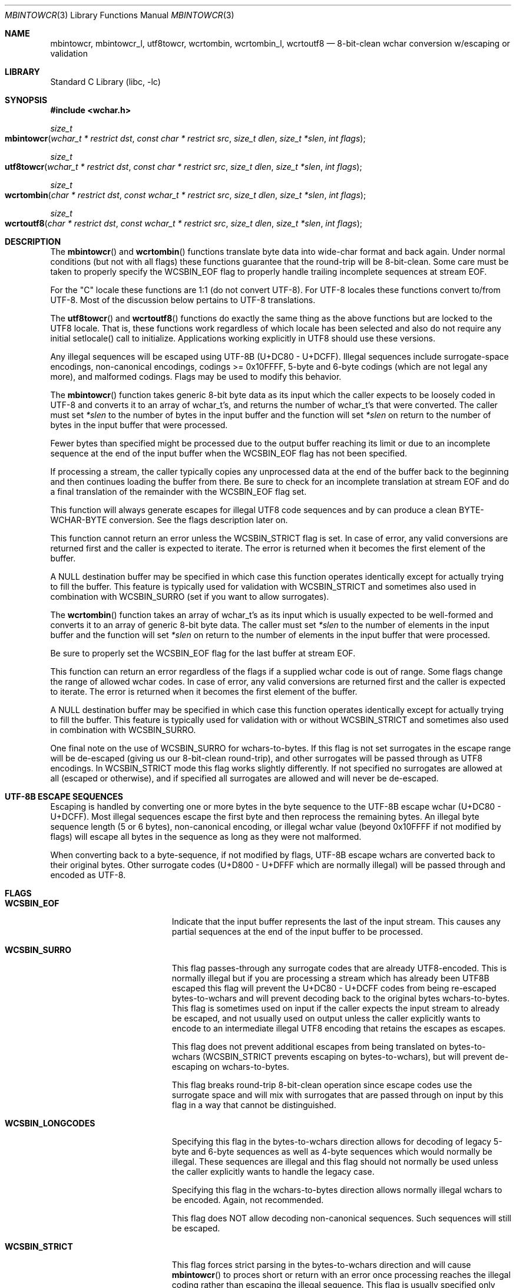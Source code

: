 .\" Copyright (c) 2015 Matthew Dillon
.\" All rights reserved.
.\"
.\" Redistribution and use in source and binary forms, with or without
.\" modification, are permitted provided that the following conditions
.\" are met:
.\" 1. Redistributions of source code must retain the above copyright
.\"    notice, this list of conditions and the following disclaimer.
.\" 2. Redistributions in binary form must reproduce the above copyright
.\"    notice, this list of conditions and the following disclaimer in the
.\"    documentation and/or other materials provided with the distribution.
.\"
.\" THIS SOFTWARE IS PROVIDED BY THE AUTHOR AND CONTRIBUTORS ``AS IS'' AND
.\" ANY EXPRESS OR IMPLIED WARRANTIES, INCLUDING, BUT NOT LIMITED TO, THE
.\" IMPLIED WARRANTIES OF MERCHANTABILITY AND FITNESS FOR A PARTICULAR PURPOSE
.\" ARE DISCLAIMED.  IN NO EVENT SHALL THE AUTHOR OR CONTRIBUTORS BE LIABLE
.\" FOR ANY DIRECT, INDIRECT, INCIDENTAL, SPECIAL, EXEMPLARY, OR CONSEQUENTIAL
.\" DAMAGES (INCLUDING, BUT NOT LIMITED TO, PROCUREMENT OF SUBSTITUTE GOODS
.\" OR SERVICES; LOSS OF USE, DATA, OR PROFITS; OR BUSINESS INTERRUPTION)
.\" HOWEVER CAUSED AND ON ANY THEORY OF LIABILITY, WHETHER IN CONTRACT, STRICT
.\" LIABILITY, OR TORT (INCLUDING NEGLIGENCE OR OTHERWISE) ARISING IN ANY WAY
.\" OUT OF THE USE OF THIS SOFTWARE, EVEN IF ADVISED OF THE POSSIBILITY OF
.\" SUCH DAMAGE.
.\"
.Dd August 16, 2015
.Dt MBINTOWCR 3
.Os
.Sh NAME
.Nm mbintowcr ,
.Nm mbintowcr_l ,
.Nm utf8towcr ,
.Nm wcrtombin ,
.Nm wcrtombin_l ,
.Nm wcrtoutf8
.Nd "8-bit-clean wchar conversion w/escaping or validation"
.Sh LIBRARY
.Lb libc
.Sh SYNOPSIS
.In wchar.h
.Ft size_t
.Fo mbintowcr
.Fa "wchar_t * restrict dst" "const char * restrict src"
.Fa "size_t dlen" "size_t *slen" "int flags"
.Fc
.Ft size_t
.Fo utf8towcr
.Fa "wchar_t * restrict dst" "const char * restrict src"
.Fa "size_t dlen" "size_t *slen" "int flags"
.Fc
.Ft size_t
.Fo wcrtombin
.Fa "char * restrict dst" "const wchar_t * restrict src"
.Fa "size_t dlen" "size_t *slen" "int flags"
.Fc
.Ft size_t
.Fo wcrtoutf8
.Fa "char * restrict dst" "const wchar_t * restrict src"
.Fa "size_t dlen" "size_t *slen" "int flags"
.Fc
.Sh DESCRIPTION
The
.Fn mbintowcr
and
.Fn wcrtombin
functions translate byte data into wide-char format and back again.
Under normal conditions (but not with all flags) these functions
guarantee that the round-trip will be 8-bit-clean.
Some care must be taken to properly specify the WCSBIN_EOF flag to
properly handle trailing incomplete sequences at stream EOF.
.Pp
For the "C" locale these functions are 1:1 (do not convert UTF-8).
For UTF-8 locales these functions convert to/from UTF-8.  Most of the
discussion below pertains to UTF-8 translations.
.Pp
The
.Fn utf8towcr
and
.Fn wcrtoutf8
functions do exactly the same thing as the above functions but are locked
to the UTF8 locale.  That is, these functions work regardless of which locale
has been selected and also do not require any initial setlocale() call
to initialize.  Applications working explicitly in UTF8 should use these
versions.
.Pp
Any illegal sequences will be escaped using UTF-8B (U+DC80 - U+DCFF).
Illegal sequences include surrogate-space encodings, non-canonical encodings,
codings >= 0x10FFFF, 5-byte and 6-byte codings (which are not legal any more),
and malformed codings.
Flags may be used to modify this behavior.
.Pp
The
.Fn mbintowcr
function takes generic 8-bit byte data as its input which the caller
expects to be loosely coded in UTF-8 and converts it to an array of
wchar_t's, and returns the number of wchar_t's that were converted.
The caller must set
.Fa *slen
to the number of bytes in the input buffer and the function will
set
.Fa *slen
on return to the number of bytes in the input buffer that were processed.
.Pp
Fewer bytes than specified might be processed due to the output buffer
reaching its limit or due to an incomplete sequence at the end of the input
buffer when the WCSBIN_EOF flag has not been specified.
.Pp
If processing a stream, the caller
typically copies any unprocessed data at the end of the buffer back to
the beginning and then continues loading the buffer from there.
Be sure to check for an incomplete translation at stream EOF and do a
final translation of the remainder with the WCSBIN_EOF flag set.
.Pp
This function will always generate escapes for illegal UTF8 code sequences
and by can produce a clean BYTE-WCHAR-BYTE conversion.  See the flags
description later on.
.Pp
This function cannot return an error unless the WCSBIN_STRICT flag is set.
In case of error, any valid conversions are returned first and the caller
is expected to iterate.  The error is returned when it becomes the first
element of the buffer.
.Pp
A
.Dv NULL
destination buffer may be specified in which case this function operates
identically except for actually trying to fill the buffer.  This feature
is typically used for validation with WCSBIN_STRICT and sometimes also
used in combination with WCSBIN_SURRO (set if you want to allow surrogates).
.Pp
The
.Fn wcrtombin
function takes an array of wchar_t's as its input which is usually expected
to be well-formed and converts it to an array of generic 8-bit byte data.
The caller must set
.Fa *slen
to the number of elements in the input buffer and the function will
set
.Fa *slen
on return to the number of elements in the input buffer that were processed.
.Pp
Be sure to properly set the WCSBIN_EOF flag for the last buffer at stream EOF.
.Pp
This function can return an error regardless of the flags if a supplied
wchar code is out of range.  Some flags change the range of allowed wchar
codes.  In case of error, any valid conversions are returned first and the
caller is expected to iterate.  The error is returned when it becomes the
first element of the buffer.
.Pp
A
.Dv NULL
destination buffer may be specified in which case this function operates
identically except for actually trying to fill the buffer.  This feature
is typically used for validation with or without WCSBIN_STRICT
and sometimes also used in combination with WCSBIN_SURRO.
.Pp
One final note on the use of WCSBIN_SURRO for wchars-to-bytes.  If this flag
is not set surrogates in the escape range will be de-escaped (giving us our
8-bit-clean round-trip), and other surrogates will be passed through as UTF8
encodings.  In WCSBIN_STRICT mode this flag works slightly differently.
If not specified no surrogates are allowed at all (escaped or otherwise),
and if specified all surrogates are allowed and will never be de-escaped.
.Sh UTF-8B ESCAPE SEQUENCES
Escaping is handled by converting one or more bytes in the byte sequence to
the UTF-8B escape wchar (U+DC80 - U+DCFF).  Most illegal sequences escape
the first byte and then reprocess the remaining bytes.  An illegal byte
sequence length (5 or 6 bytes), non-canonical encoding, or illegal wchar value
(beyond 0x10FFFF if not modified by flags) will escape all bytes in the
sequence as long as they were not malformed.
.Pp
When converting back to a byte-sequence, if not modified by flags, UTF-8B
escape wchars are converted back to their original bytes.  Other surrogate
codes (U+D800 - U+DFFF which are normally illegal) will be passed through
and encoded as UTF-8.
.Sh FLAGS
.Bl -tag -width Er
.It Li WCSBIN_EOF
Indicate that the input buffer represents the last of the input stream.
This causes any partial sequences at the end of the input buffer to be
processed.
.It Li WCSBIN_SURRO
This flag passes-through any surrogate codes that are already UTF8-encoded.
This is normally illegal but if you are processing a stream which has already
been UTF8B escaped this flag will prevent the U+DC80 - U+DCFF codes from
being re-escaped bytes-to-wchars and will prevent decoding back to the
original bytes wchars-to-bytes.  This flag is sometimes used on input if the
caller expects the input stream to already be escaped, and not usually used
on output unless the caller explicitly wants to encode to an intermediate
illegal UTF8 encoding that retains the escapes as escapes.
.Pp
This flag does not prevent additional escapes from being translated on
bytes-to-wchars (WCSBIN_STRICT prevents escaping on bytes-to-wchars), but
will prevent de-escaping on wchars-to-bytes.
.Pp
This flag breaks round-trip 8-bit-clean operation since escape codes use
the surrogate space and will mix with surrogates that are passed through
on input by this flag in a way that cannot be distinguished.
.It Li WCSBIN_LONGCODES
Specifying this flag in the bytes-to-wchars direction allows for decoding
of legacy 5-byte and 6-byte sequences as well as 4-byte sequences which
would normally be illegal.  These sequences are illegal and this flag should
not normally be used unless the caller explicitly wants to handle the legacy
case.
.Pp
Specifying this flag in the wchars-to-bytes direction allows normally illegal
wchars to be encoded.  Again, not recommended.
.Pp
This flag does NOT allow decoding non-canonical sequences.  Such sequences
will still be escaped.
.It Li WCSBIN_STRICT
This flag forces strict parsing in the bytes-to-wchars direction and will
cause
.Fn mbintowcr
to proces short or return with an error once processing reaches the
illegal coding rather than escaping the illegal sequence.
This flag is usually specified only when the caller desires to validate
a UTF8 buffer.  Remember that an error may also be present with return values
greater than 0.  A partial sequences at the end of the buffer is not
considered to be an error unless WCSBIN_EOF is also specified.
.Pp
Caller is reminded that when using this feature for validation, a
short-return can happen rather than an error if the error is not at the
base of the source or if WCSBIN_EOF is not specified.  If the caller is not
chaining buffers than WCSBIN_EOF should be specified and a simple check
of whether
.Fa *slen
equals the original input buffer length on return is sufficient to determine
if an error occurred or not.  If the caller is chaining buffers WCSBIN_EOF
is not specified and the caller must proceed with the copy-down / continued
buffer loading loop to distinguish between an incomplete buffer and an error.
.El
.Sh RETURN VALUES
The
.Fn mbintowcr
and
.Fn wcrtombin
functions return the number of output elements generated and set *slen to
the number of input elements converted.
If an error occurs but the output buffer has already been populated,
a short return will occur and the next iteration where the error is
the first element will return the error.  The caller is responsible for
processing any error conditions before continuing.
.Pp
The
.Fn mbintowcr function can return a (size_t)-1 error if WCSBIN_STRICT is
specified, and otherwise cannot.
The
.Fn wcrtombin
function can return a (size_t)-1 error if given an illegal wchar code,
as modified by flags.  Any wchar code >= 0x80000000U always causes an
error to be returned.
.Sh ERRORS
If an error is returned, errno will be set to EILSEQ.
.Sh SEE ALSO
.Xr mbtowc 3 ,
.Xr multibyte 3 ,
.Xr setlocale 3 ,
.Xr wcrtomb 3 ,
.Xr xlocale 3
.Sh STANDARDS
The
.Fn mbintowcr
and
.Fn wcrtombin
functions are non-standard extensions to libc.
